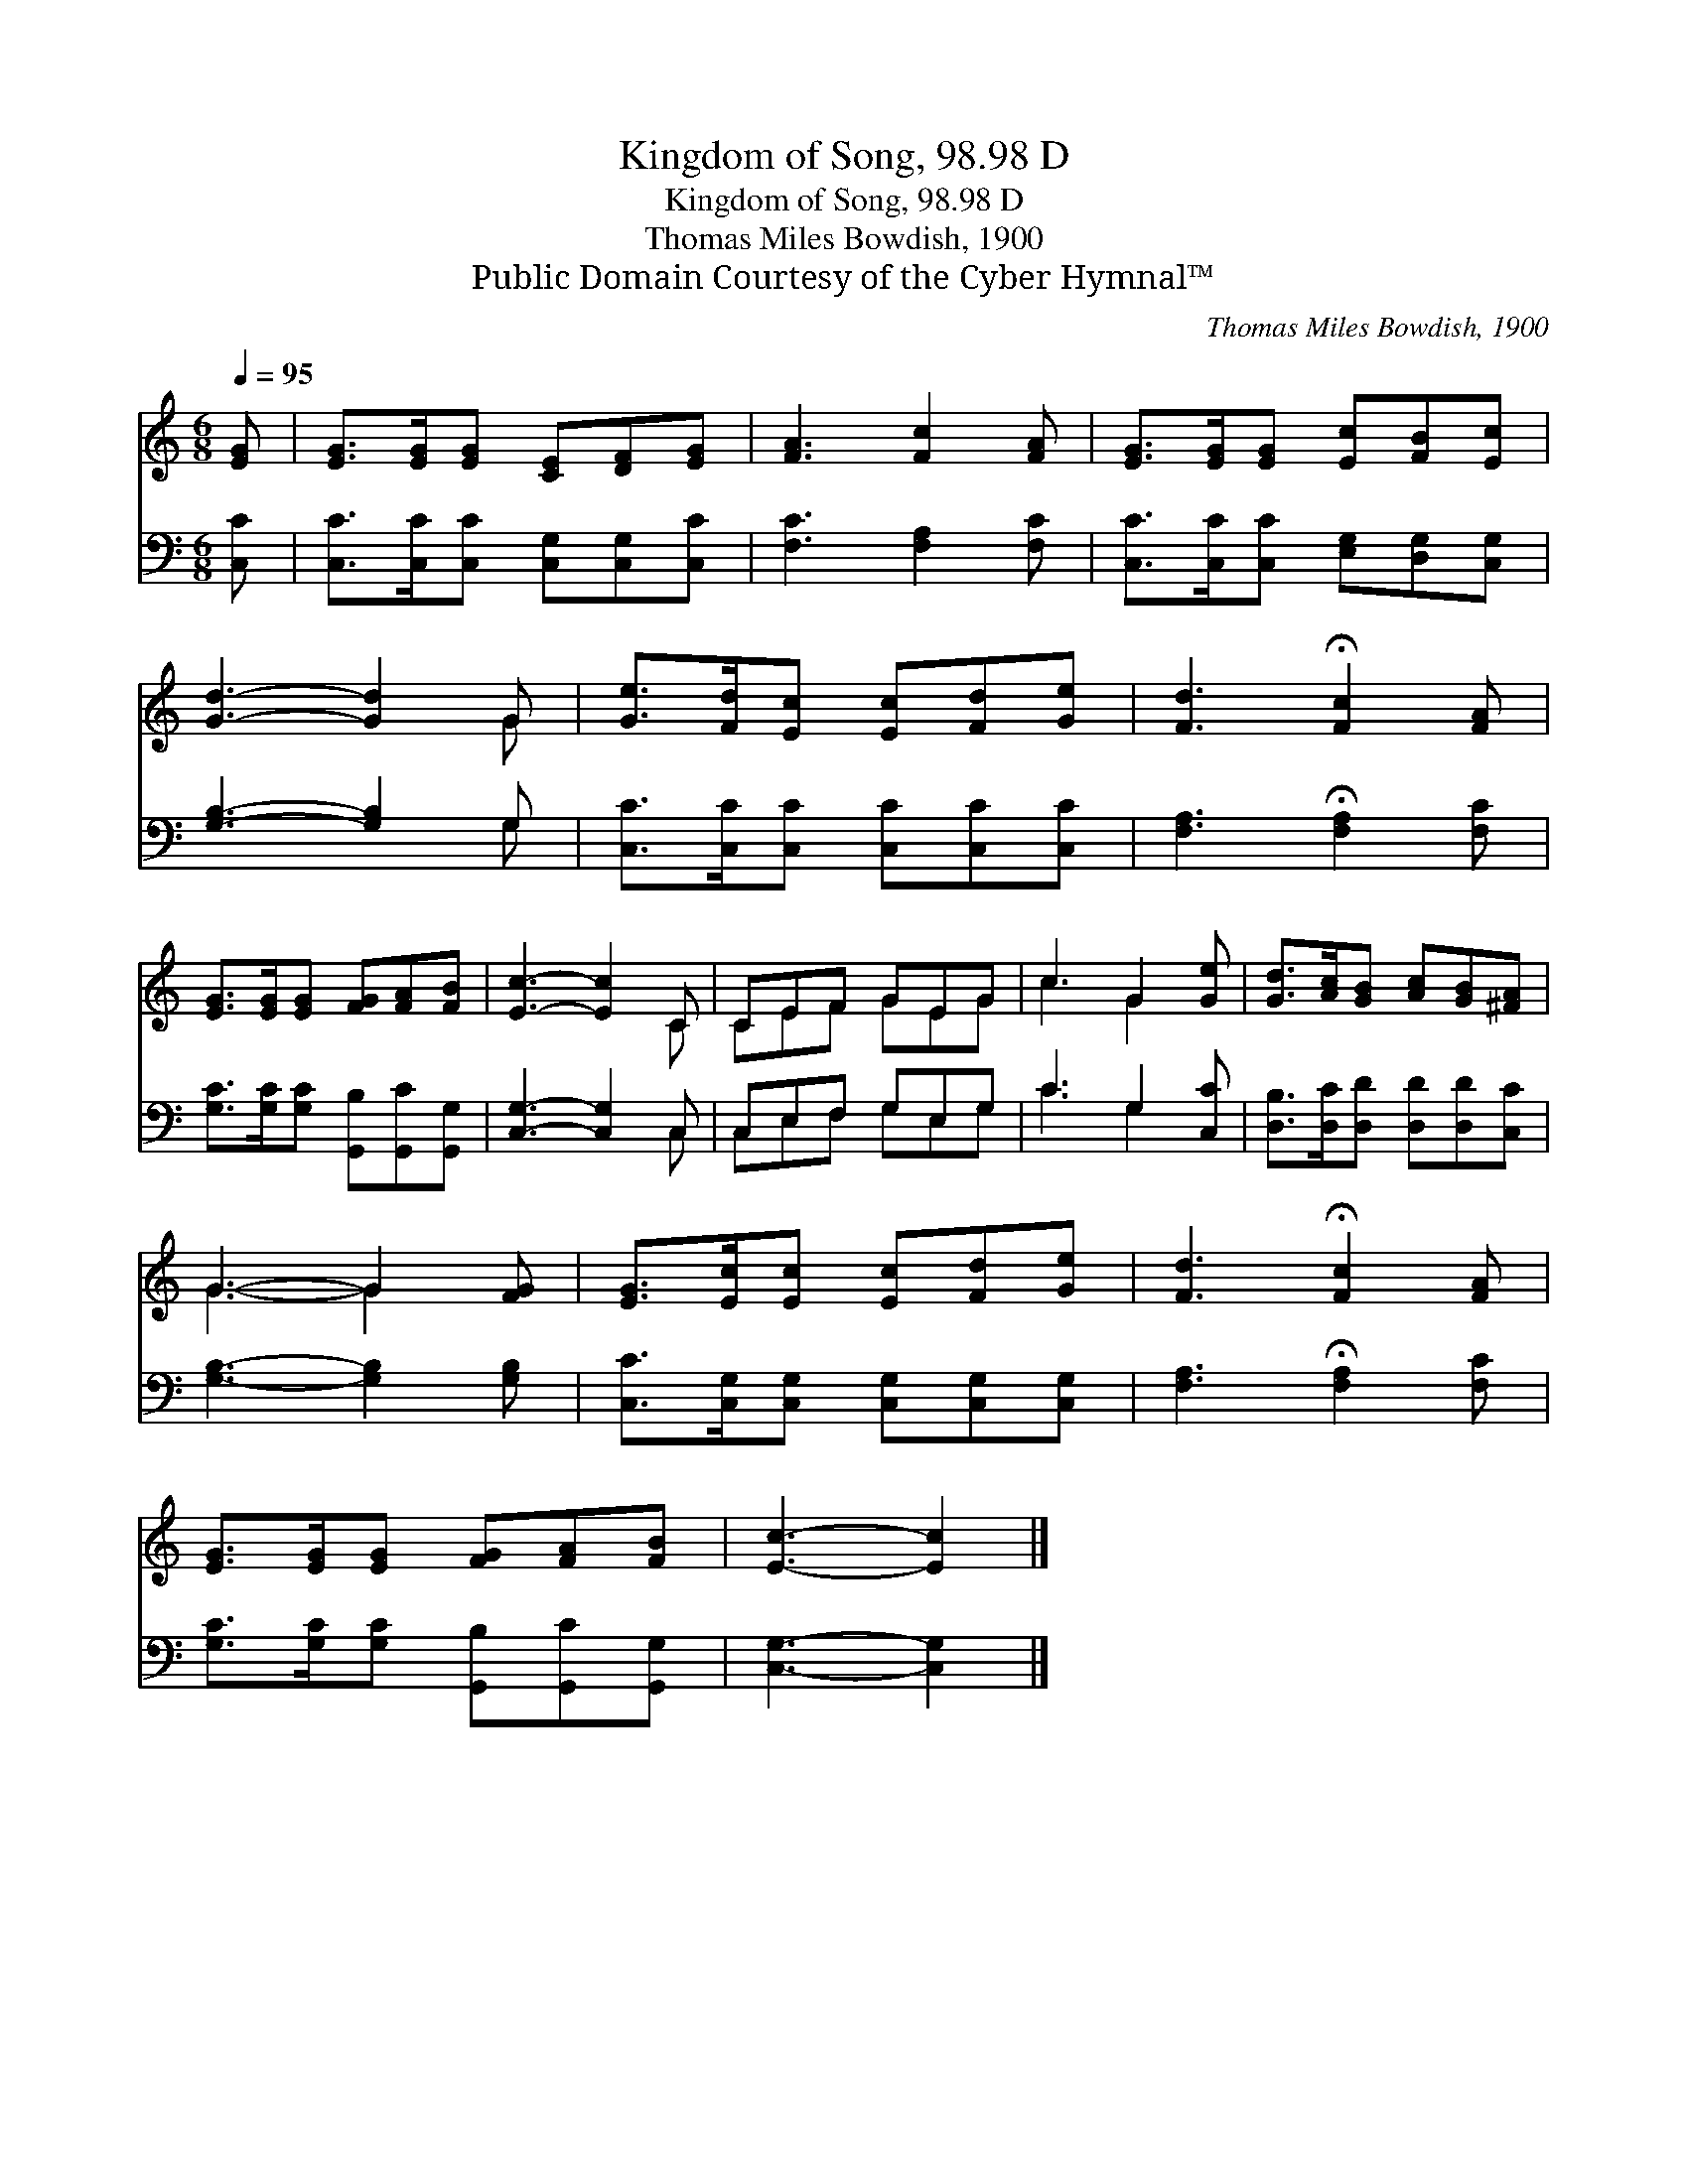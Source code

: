 X:1
T:Kingdom of Song, 98.98 D
T:Kingdom of Song, 98.98 D
T:Thomas Miles Bowdish, 1900
T:Public Domain Courtesy of the Cyber Hymnal™
C:Thomas Miles Bowdish, 1900
Z:Public Domain
Z:Courtesy of the Cyber Hymnal™
%%score ( 1 2 ) ( 3 4 )
L:1/8
Q:1/4=95
M:6/8
K:C
V:1 treble 
V:2 treble 
V:3 bass 
V:4 bass 
V:1
 [EG] | [EG]>[EG][EG] [CE][DF][EG] | [FA]3 [Fc]2 [FA] | [EG]>[EG][EG] [Ec][FB][Ec] | %4
 [Gd]3- [Gd]2 G | [Ge]>[Fd][Ec] [Ec][Fd][Ge] | [Fd]3 !fermata![Fc]2 [FA] | %7
 [EG]>[EG][EG] [FG][FA][FB] | [Ec]3- [Ec]2 C | CEF GEG | c3 G2 [Ge] | [Gd]>[Ac][GB] [Ac][GB][^FA] | %12
 G3- G2 [FG] | [EG]>[Ec][Ec] [Ec][Fd][Ge] | [Fd]3 !fermata![Fc]2 [FA] | %15
 [EG]>[EG][EG] [FG][FA][FB] | [Ec]3- [Ec]2 |] %17
V:2
 x | x6 | x6 | x6 | x5 G | x6 | x6 | x6 | x5 C | CEF GEG | c3 G2 x | x6 | G3- G2 x | x6 | x6 | x6 | %16
 x5 |] %17
V:3
 [C,C] | [C,C]>[C,C][C,C] [C,G,][C,G,][C,C] | [F,C]3 [F,A,]2 [F,C] | %3
 [C,C]>[C,C][C,C] [E,G,][D,G,][C,G,] | [G,B,]3- [G,B,]2 G, | [C,C]>[C,C][C,C] [C,C][C,C][C,C] | %6
 [F,A,]3 !fermata![F,A,]2 [F,C] | [G,C]>[G,C][G,C] [G,,B,][G,,C][G,,G,] | [C,G,]3- [C,G,]2 C, | %9
 C,E,F, G,E,G, | C3 G,2 [C,C] | [D,B,]>[D,C][D,D] [D,D][D,D][C,C] | [G,B,]3- [G,B,]2 [G,B,] | %13
 [C,C]>[C,G,][C,G,] [C,G,][C,G,][C,G,] | [F,A,]3 !fermata![F,A,]2 [F,C] | %15
 [G,C]>[G,C][G,C] [G,,B,][G,,C][G,,G,] | [C,G,]3- [C,G,]2 |] %17
V:4
 x | x6 | x6 | x6 | x5 G, | x6 | x6 | x6 | x5 C, | C,E,F, G,E,G, | C3 G,2 x | x6 | x6 | x6 | x6 | %15
 x6 | x5 |] %17

